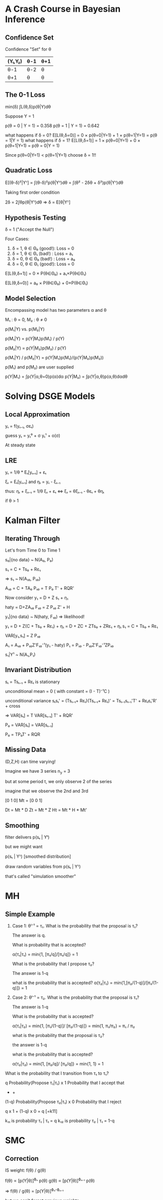 * A Crash Course in Bayesian Inference
** Confidence Set
Confidence "Set" for θ
|---------+------+-----|
| (Y₁,Y₂) | θ-1  | θ+1 |
|---------+------+-----|
| θ-1     |θ-2   |θ    |
| θ+1     |θ     |θ    |
|---------+------+-----|

** The 0-1 Loss
  
  min(δ) ∫L(θ,δ)p(θ|Y)dθ
  
  Suppose Y = 1
  
  p(θ = 0 | Y = 1) = 0.358
  p(θ = 1 | Y = 1) = 0.642
  
  what happens if δ = 0?
  E[L(θ,δ=0)] = 0 × p(θ=0|Y=1) + 1 × p(θ=1|Y=1) 
              = p(θ = 1|Y = 1)
  what happens if δ = 1?
  E[L(θ,δ=1)] = 1 × p(θ=0|Y=1) + 0 × p(θ=1|Y=1) 
              = p(θ = 0|Y = 1)  

  Since p(θ=0|Y=1) < p(θ=1|Y=1)
  choose δ = 1!!

** Quadratic Loss  
  E[(θ-δ)²|Yᵀ] = ∫(θ-δ)²p(θ|Yᵀ)dθ
               = ∫(θ² - 2δθ + δ²)p(θ|Yᵀ)dθ
  
  Taking first order condition
  
  2δ = 2∫θp(θ|Yᵀ)dθ
  => δ = E[θ|Yᵀ]
                 
** Hypothesis Testing 
  δ = 1 ("Accept the Null")

  Four Cases:
  1. δ = 1, θ ∈ Θ₀ (good!): Loss = 0
  2. δ = 1, θ ∈ Θ₁ (bad!) : Loss = a₁
  3. δ = 0, θ ∈ Θ₀ (bad!) : Loss = a₀
  4. δ = 0, θ ∈ Θ₁ (good!): Loss = 0
  
  E[L(θ,δ=1)] = 0 × P(θ∈Θ₀) + a₁×P(θ∈Θ₁)

  E[L(θ,δ=0)] = a₀ × P(θ∈Θ₀) + 0×P(θ∈Θ₁)
  
** Model Selection  
   Encompassing model has two parameters α and θ
   
   M₁ : θ = 0, M₂ : θ ≠ 0

   p(M₁|Y) vs. p(M₂|Y)
   
   p(M₁|Y) = p(Y|M₁)p(M₁) / p(Y)

   p(M₂|Y) = p(Y|M₂)p(M₂) / p(Y) 

   p(M₁|Y) / p(M₂|Y) = p(Y|M₁)p(M₁)/(p(Y|M₂)p(M₂))

   p(M₁) and p(M₂) are user supplied
   
   p(Y|M₁) = ∫p(Y|α,θ=0)p(α)dα
   p(Y|M₂) = ∫p(Y|α,θ)p(α,θ)dαdθ

* Solving DSGE Models  
** Local Approximation  
   yₜ = f(yₜ₋₁, σεₜ)
   
   guess
   yₜ = yₜ⁰ + σ yₜ¹ + o(σ)
   
   At steady state

** LRE 
   
   yₜ = 1/θ * Eₜ[yₜ₊₁] + εₜ
   
   ξₜ = Eₜ[yₜ₊₁] and ηₜ = yₜ - ξₜ₋₁

   thus:
   ηₜ + ξₜ₋₁ = 1/θ ξₜ + εₜ  ⇔
   ξₜ = θξₜ₋₁ - θεₜ + θηₜ
   
   
   if θ > 1

* Kalman Filter   
  
** Iterating Through
  Let's from Time 0 to Time 1
  
  s₀|{no data} ~ N(A₀, P₀)
  
  s₁ = C + Ts₀ + Rε₁

  => s₁ ~ N(A₁₀, P₁₀}
 
  A₁₀ = C + TA₀
  P₁₀ = T P₀ T' + RQR'
  
  Now consider
  y₁ = D + Z s₁ + η₁ 
  
  haty = D+ZA₁₀ 
  F₁₀ = Z P₁₀ Z' + H
  
  y₁|{no data} ~ N(haty, F₁₀) => likelihood!
  

  y₁ = D + Z(C + Ts₀ + Rε₁) + η₁ 
     = D + ZC + ZTs₀ + ZRε₁ + η₁
  s₁ = C + Ts₀ + Rε₁     
  
  VAR[y₁,s₁] = Z P₁₀
  
  A₁ = A₁₀ + P₁₀Z'F₁₀⁻¹(y₁ - haty)
  P₁ = P₁₀ - P₁₀Z'F₁₀⁻¹ZP₁₀
  
  s₁|Y¹ ~ N(A₁,P₁)
  
** Invariant Distribution  
   
   sₜ = Tsₜ₋₁ + Rεₜ is stationary
   
   unconditional mean = 0 
     ( with constant = (I - T)⁻¹C  )

   unconditional variance 
   sₜsₜ' = (Tsₜ₋₁+ Rεₜ)(Tsₜ₋₁+ Rεₜ)'
        = Tsₜ₋₁sₜ₋₁'T' + Rεₜεₜ'R' + cross
        
   => 
   VAR[sₜ] = T VAR[sₜ₋₁] T' + RQR'
   
   P₀ = VAR[sₜ] = VAR[sₜ₋₁]
   
   P₀ = TP₀T' + RQR
   
** Missing Data
   
   (D,Z,H) can time varying!
   
   Imagine we have 3 series
   n_y = 3
   
   but at some period t, we 
   only observe 2 of the series
   
   imagine that we observe the
   2nd and 3rd 
   
        [0 1 0]
   Mt = [0 0 1]
   
   Dt = Mt * D 
   Zt = Mt * Z
   Ht = Mt * H * Mt'
   
** Smoothing   
   
   filter delivers p(sₜ | Yᵗ)
   
   but we might want 
   
   p(sₜ | Yᵀ) [smoothed distribution]
   
   draw random variables from
   p(sₜ | Yᵀ)
   
   that's called "simulation smoother"
   
* MH   
** Simple Example  
   
   1. Case 1: θⁱ⁻¹ = τ₁. What is 
      the probability that 
      the proposal is τ₁? 
      
      The answer is q.
      
      What is probability that is 
      accepted?
      
      α(τ₁|τ₁) = min{1, [π₁/q]/[π₁/q]}
              = 1
              
      What is the probability that
      I propose τ₂?
      
      The answer is 1-q
      
      what is the probability that is 
      accepted?
      α(τ₂|τ₁) = min{1,[π₂/(1-q)]/[π₁/(1-q)]}
              = 1

   2. Case 2: θⁱ⁻¹ = τ₂.  What is the 
      probability that the 
      proposal is τ₁?
      
      The answer is 1-q
      
      What is the probability that
      is accepted?
      
      α(τ₁|τ₂) = min{1, [π₁/(1-q)]/
                       [π₂/(1-q)]}
              = min{1, π₁/π₂}
              = π₁ / π₂
              
      what is the probability that the 
      proposal is τ₂?
      
      the answer is 1-q
      
      what is the probability that 
      is accepted?

      α(τ₂|τ₂) = min{1, [π₂/q]/
                       [π₂/q]}
              = min{1, 1}
              = 1


   What is the probability that I transition
   from τ₁ to τ₁? 
   
q       Probability(Propose τ₁|τ₁) x
1       Probability that I accept that
+       +
(1-q)   Probability(Propose τ₂|τ₁) x
0       Probability that I reject
   
   q x 1 + (1-q) x 0 = q [=k11]
   
   k₁₁ is probability τ₁ | τ₁ = q
   k₁₂ is probability τ₂ | τ₁ = 1-q
   

   
* SMC   
** Correction  
   
   IS weight: f(θ) / g(θ)
   
   f(θ) ∝ [p(Y|θ)]^{ϕₙ} p(θ)
   g(θ) ∝ [p(Y|θ)]^{ϕₙ₋₁} p(θ)
   
   => f(θ) / g(θ) 
      = [p(Y|θ)]^{ϕₙ-ϕₙ₋₁}
      
   but we can't forget previous 
   weights 
   
   total weight 
   incremental weight x previous weight
   
** Selection
   sample from {θ_{n-1}ⁱ, Wₙⁱ}
   
   obtain {hat θₙⁱ, 1}
   
** Mutation   
** Likelihood Evaluations   
   Block Metropolis Hastings Algorithm
   with a chain of length N
   
   num of likelihood evaluations = 
   N × Nb 
   
   (Nb is the number of blocks)

   100000x3 = 300000
   
   SMC
   N - number of particles (like 5000)
     Mutation
     ———————
     Nb number of blocks (3ish)
     M number of MH steps (5)
   N_ϕ (like 500) 
   
   5000 x 3 x 5 x 500
   
   ~42000000 
   
* Particle Filters 
* PMCMC
#+begin_src jupyter-python :session mh
  %matplotlib inline
  import matplotlib.pyplot as plt
  plt.style.use('seaborn-white')
#+end_src  

#+RESULTS:

** Acceptance Probability  
   How does using an estimate of the likelihood function change MH?
   
   Assume model y~N(θ,1) and we want to estimate θ
   
   We use a uniform prior and a RWMH algorithm.
   
   Assume θ₀ = 0 and θ* = 0.  What is α(θ*|θ₀)?
   
   min{1, p(Y|θ*) / p(Y|θ₀)} = 1!
   
   How do things change with particle filter estimate of p(Y|θ)??
   
   Let's assume hat p(Y|θ) = p(Y|θ) * U, U ~ Exp(1)
   E[hat p(Y|θ)] = p(Y|θ), unbiased!!
   
   Acceptance probability is now: 
   min{1, hat p(Y|θ*) / p(Y|θ₀)}
   = min{1, p(Y|θ*) * U / p(Y|θ₀) }
   = min{1, U}

  What is the Expected value of alpha wrt to U?
#+begin_src jupyter-python :session mh
  import numpy as np
  from scipy.stats import norm, expon

  y = 0.25

  logpost  = lambda theta: norm(loc=theta).pdf(y)
  pflogpost = lambda theta, u: logpost(theta)*u
  def alpha(theta1,theta0,u):
      return min(pflogpost(theta1,u)/logpost(theta0),1)

  u = expon().rvs(size=1000)
  theta0 = 0
  theta1 = 0

  pfacceptance = np.array([alpha(theta0,theta1,ui) for ui in u])
  print('        Exact Acpt: ', alpha(theta1, theta0, 1))
  print('Average PMCMC Acpt: ', pfacceptance.mean())
#+end_src

#+RESULTS:
:         Exact Acpt:  1.0
: Average PMCMC Acpt:  0.6082022189129223
   
#+begin_src jupyter-python :session mh
  xgrid = np.linspace(0,4) 
  
  fig, ax = plt.subplots()
  ax.plot(xgrid, expon().pdf(xgrid))
  fig.set_size_inches(14,8)
#+end_src

#+RESULTS:
[[file:./.ob-jupyter/c758374c95e75fc4ae82120afd07e5ef1fcd8ea6.png]]

* Empirical Implications of the ZLB
  
  Interest Rate Rule:
  
  Rt = max{0, Rt*}
  
  Rₜ* = ρ Rₜ₋₁* + (1-ρ)*(ψ_π πₜ + ψ_y yₜ) + εₜ
  
  Rₜ* = ρ Rₜ₋₁ + (1-ρ)*(ψ_π πₜ + ψ_y yₜ) + εₜ
  

  
  
  

